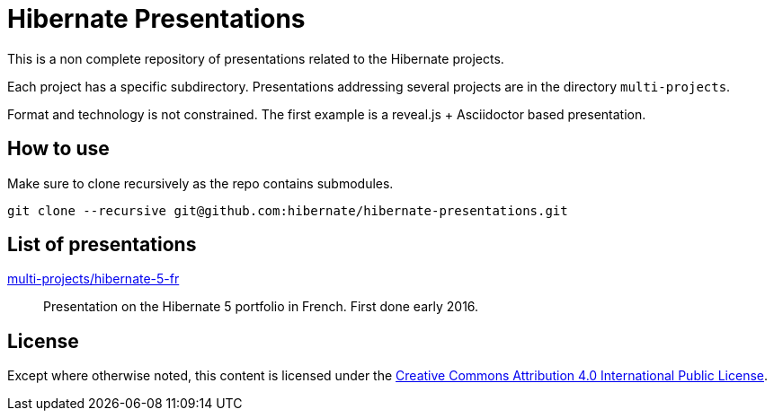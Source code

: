 = Hibernate Presentations

This is a non complete repository of presentations related to the Hibernate projects.

Each project has a specific subdirectory.
Presentations addressing several projects are in the directory `multi-projects`.

Format and technology is not constrained.
The first example is a reveal.js + Asciidoctor based presentation.

== How to use

Make sure to clone recursively as the repo contains submodules.

[source,bash]
----
git clone --recursive git@github.com:hibernate/hibernate-presentations.git
----

== List of presentations

link:multi-projects/hibernate-5-fr[multi-projects/hibernate-5-fr]::
Presentation on the Hibernate 5 portfolio in French.
First done early 2016.

== License

Except where otherwise noted, this content is licensed under the link:http://creativecommons.org/licenses/by/4.0/legalcode[Creative Commons Attribution 4.0 International Public License].
